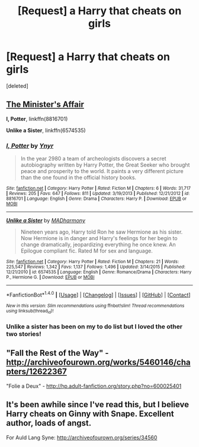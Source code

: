#+TITLE: [Request] a Harry that cheats on girls

* [Request] a Harry that cheats on girls
:PROPERTIES:
:Score: 5
:DateUnix: 1474167086.0
:DateShort: 2016-Sep-18
:FlairText: Request
:END:
[deleted]


** [[http://archiveofourown.org/works/3084182][The Minister's Affair]]

*I, Potter*, linkffn(8816701)

*Unlike a Sister*, linkffn(6574535)
:PROPERTIES:
:Author: InquisitorCOC
:Score: 3
:DateUnix: 1474167289.0
:DateShort: 2016-Sep-18
:END:

*** [[http://www.fanfiction.net/s/8816701/1/][*/I, Potter/*]] by [[https://www.fanfiction.net/u/2409341/Ynyr][/Ynyr/]]

#+begin_quote
  In the year 2980 a team of archeologists discovers a secret autobiography written by Harry Potter, the Great Seeker who brought peace and prosperity to the world. It paints a very different picture than the one found in the official history books.
#+end_quote

^{/Site/: [[http://www.fanfiction.net/][fanfiction.net]] *|* /Category/: Harry Potter *|* /Rated/: Fiction M *|* /Chapters/: 6 *|* /Words/: 31,717 *|* /Reviews/: 205 *|* /Favs/: 647 *|* /Follows/: 811 *|* /Updated/: 3/19/2013 *|* /Published/: 12/21/2012 *|* /id/: 8816701 *|* /Language/: English *|* /Genre/: Drama *|* /Characters/: Harry P. *|* /Download/: [[http://www.ff2ebook.com/old/ffn-bot/index.php?id=8816701&source=ff&filetype=epub][EPUB]] or [[http://www.ff2ebook.com/old/ffn-bot/index.php?id=8816701&source=ff&filetype=mobi][MOBI]]}

--------------

[[http://www.fanfiction.net/s/6574535/1/][*/Unlike a Sister/*]] by [[https://www.fanfiction.net/u/425801/MADharmony][/MADharmony/]]

#+begin_quote
  Nineteen years ago, Harry told Ron he saw Hermione as his sister. Now Hermione is in danger and Harry's feelings for her begin to change dramatically, jeopardizing everything he once knew. An Epilogue compliant fic. Rated M for sex and language.
#+end_quote

^{/Site/: [[http://www.fanfiction.net/][fanfiction.net]] *|* /Category/: Harry Potter *|* /Rated/: Fiction M *|* /Chapters/: 21 *|* /Words/: 225,547 *|* /Reviews/: 1,342 *|* /Favs/: 1,137 *|* /Follows/: 1,496 *|* /Updated/: 3/14/2015 *|* /Published/: 12/21/2010 *|* /id/: 6574535 *|* /Language/: English *|* /Genre/: Romance/Drama *|* /Characters/: Harry P., Hermione G. *|* /Download/: [[http://www.ff2ebook.com/old/ffn-bot/index.php?id=6574535&source=ff&filetype=epub][EPUB]] or [[http://www.ff2ebook.com/old/ffn-bot/index.php?id=6574535&source=ff&filetype=mobi][MOBI]]}

--------------

*FanfictionBot*^{1.4.0} *|* [[[https://github.com/tusing/reddit-ffn-bot/wiki/Usage][Usage]]] | [[[https://github.com/tusing/reddit-ffn-bot/wiki/Changelog][Changelog]]] | [[[https://github.com/tusing/reddit-ffn-bot/issues/][Issues]]] | [[[https://github.com/tusing/reddit-ffn-bot/][GitHub]]] | [[[https://www.reddit.com/message/compose?to=tusing][Contact]]]

^{/New in this version: Slim recommendations using/ ffnbot!slim! /Thread recommendations using/ linksub(thread_id)!}
:PROPERTIES:
:Author: FanfictionBot
:Score: 1
:DateUnix: 1474167295.0
:DateShort: 2016-Sep-18
:END:


*** Unlike a sister has been on my to do list but I loved the other two stories!
:PROPERTIES:
:Author: Doin_Doughty_Deeds
:Score: 1
:DateUnix: 1474449968.0
:DateShort: 2016-Sep-21
:END:


** "Fall the Rest of the Way" - [[http://archiveofourown.org/works/5460146/chapters/12622367]]

"Folie a Deux" - [[http://hp.adult-fanfiction.org/story.php?no=600025401]]
:PROPERTIES:
:Score: 1
:DateUnix: 1474188334.0
:DateShort: 2016-Sep-18
:END:


** It's been awhile since I've read this, but I believe Harry cheats on Ginny with Snape. Excellent author, loads of angst.

For Auld Lang Syne: [[http://archiveofourown.org/series/34560]]
:PROPERTIES:
:Author: throwaway01091960
:Score: 1
:DateUnix: 1474212077.0
:DateShort: 2016-Sep-18
:END:
